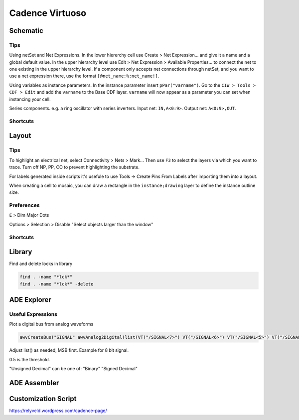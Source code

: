 ================
Cadence Virtuoso
================

Schematic
---------

Tips
****

Using netSet and Net Expressions. In the lower hiererchy cell use Create > Net Expression... and give it a name and a global default value. In the upper hierarchy level use Edit > Net Expression > Available Properties... to connect the net to one existing in the upper hierarchy level. If a component only accepts net connections through netSet, and you want to use a net expression there, use the format ``[@net_name:%:net_name!]``.

Using variables as instance parameters. In the instance parameter insert ``pPar("varname")``. Go to the ``CIW > Tools > CDF > Edit`` and add the ``varname`` to the Base CDF layer. ``varname`` will now appear as a parameter you can set when instancing your cell.

Series components. e.g. a ring oscillator with series inverters. Input net: ``IN,A<0:9>``. Output net: ``A<0:9>,OUT``.

Shortcuts
*********

.. csv-table::
	:file: schematic_keys.csv
	:header: Function,Key,Notes

Layout
------

Tips
****

To highlight an electrical net, select Connectivity > Nets > Mark... Then use ``F3`` to select the layers via which you want to trace. Turn off NP, PP, CO to prevent highlighting the substrate.

For labels generated inside scripts it's usefule to use Tools -> Create Pins From Labels after importing them into a layout. 

When creating a cell to mosaic, you can draw a rectangle in the ``instance;drawing`` layer to define the instance outline size.

Preferences
***********

``E`` > Dim Major Dots

Options > Selection > Disable "Select objects larger than the window"

Shortcuts
*********

.. csv-table::
	:file: layout_keys.csv
	:header: Function,Key,Notes

Library
-------

Find and delete locks in library

.. code-block:: bash

	find . -name "*lck*"
	find . -name "*lck*" -delete

ADE Explorer
------------

Useful Expressions
******************

Plot a digital bus from analog waveforms

.. code-block::

	awvCreateBus("SIGNAL" awvAnalog2Digital(list(VT("/SIGNAL<7>") VT("/SIGNAL<6>") VT("/SIGNAL<5>") VT("/SIGNAL<4>") VT("/SIGNAL<3>") VT("/SIGNAL<2>") VT("/SIGNAL<1>") VT("/SIGNAL<0>")) nil nil 0.5 nil "centre") "Unsigned Decimal")

Adjust list() as needed, MSB first. Example for 8 bit signal.

0.5 is the threshold.

"Unsigned Decimal" can be one of: "Binary" "Signed Decimal"


ADE Assembler
-------------

Customization Script
--------------------

https://relyveld.wordpress.com/cadence-page/
